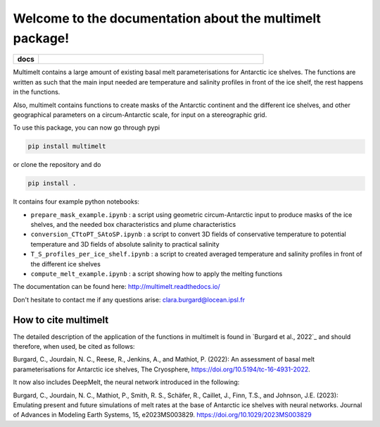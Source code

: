 Welcome to the documentation about the multimelt package!
=========================================================

.. start-badges

.. list-table::
    :stub-columns: 1
    :widths: 10 90

    * - docs
      - |docs|

.. |docs| image:: http://readthedocs.org/projects/multimelt/badge/?version=latest
    :alt: Documentation Status
    :target: http://multimelt.readthedocs.io/en/latest/?badge=latest

.. end-badges

.. multimelt documentation master file, created by
   sphinx-quickstart on Mon Aug 10 11:47:09 2020.
   You can adapt this file completely to your liking, but it should at least
   contain the root `toctree` directive.


Multimelt contains a large amount of existing basal melt parameterisations for Antarctic ice shelves. The functions are written as such that the main input needed are temperature and salinity profiles in front of the ice shelf, the rest happens in the functions.

Also, multimelt contains functions to create masks of the Antarctic continent and the different ice shelves, and other geographical parameters on a circum-Antarctic scale, for input on a stereographic grid. 

To use this package, you can now go through pypi

.. code-block:: bash
    
    pip install multimelt

or clone the repository and do 

.. code-block:: bash
    
    pip install .

It contains four example python notebooks:

* ``prepare_mask_example.ipynb`` : a script using geometric circum-Antarctic input to produce masks of the ice shelves, and the needed box characteristics and plume characteristics
* ``conversion_CTtoPT_SAtoSP.ipynb`` : a script to convert 3D fields of conservative temperature to potential temperature and 3D fields of absolute salinity to practical salinity
* ``T_S_profiles_per_ice_shelf.ipynb`` : a script to created averaged temperature and salinity profiles in front of the different ice shelves
* ``compute_melt_example.ipynb`` : a script showing how to apply the melting functions


The documentation can be found here: http://multimelt.readthedocs.io/

Don't hesitate to contact me if any questions arise: clara.burgard@locean.ipsl.fr

How to cite multimelt
---------------------

The detailed description of the application of the functions in multimelt is found in `Burgard et al., 2022`_ and should therefore, when used, be cited as follows:

Burgard, C., Jourdain, N. C., Reese, R., Jenkins, A., and Mathiot, P. (2022): An assessment of basal melt parameterisations for Antarctic ice shelves, The Cryosphere, https://doi.org/10.5194/tc-16-4931-2022. 

It now also includes DeepMelt, the neural network introduced in the following: 

Burgard, C., Jourdain, N. C., Mathiot, P., Smith, R. S., Schäfer, R., Caillet, J., Finn, T.S., and Johnson, J.E. (2023): Emulating present and future simulations of melt rates at the base of Antarctic ice shelves with neural networks. Journal of Advances in Modeling Earth Systems, 15, e2023MS003829. https://doi.org/10.1029/2023MS003829



